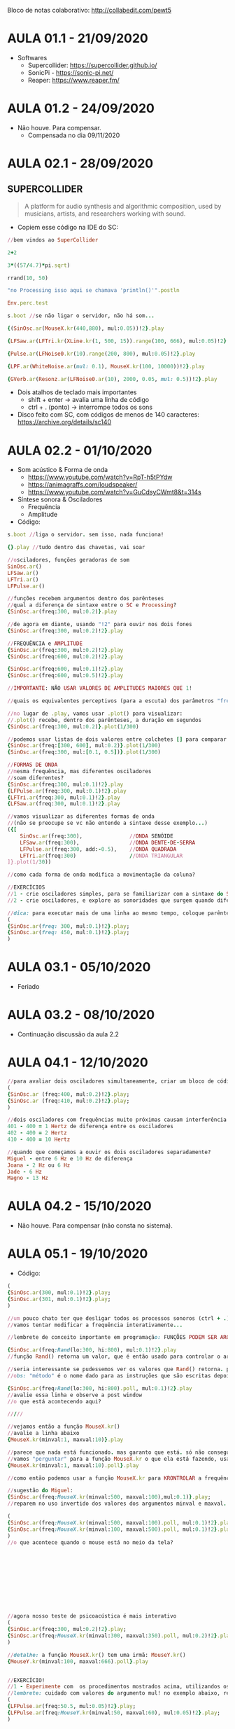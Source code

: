 Bloco de notas colaborativo: http://collabedit.com/pewt5

* AULA 01.1 - 21/09/2020
- Softwares
  - Supercollider: https://supercollider.github.io/
  - SonicPi - https://sonic-pi.net/
  - Reaper: https://www.reaper.fm/

* AULA 01.2 - 24/09/2020
- Não houve. Para compensar.
  - Compensada no dia 09/11/2020
* AULA 02.1 - 28/09/2020

** SUPERCOLLIDER

#+BEGIN_QUOTE
A platform for audio synthesis and algorithmic composition, used by musicians, artists, and researchers working with sound.
#+END_QUOTE

- Copiem esse código na IDE do SC:

#+BEGIN_SRC ruby
//bem vindos ao SuperCollider

2+2

3*((57/4.7)*pi.sqrt)

rrand(10, 50)

"no Processing isso aqui se chamava 'println()'".postln

Env.perc.test

s.boot //se não ligar o servidor, não há som...

{(SinOsc.ar(MouseX.kr(440,880), mul:0.05))!2}.play

{LFSaw.ar(LFTri.kr(XLine.kr(1, 500, 15)).range(100, 666), mul:0.05)!2}.play

{Pulse.ar(LFNoise0.kr(10).range(200, 800), mul:0.05)!2}.play

{LPF.ar(WhiteNoise.ar(mul: 0.1), MouseX.kr(100, 10000))!2}.play

{GVerb.ar(Resonz.ar(LFNoise0.ar(10), 2000, 0.05, mul: 0.5))!2}.play
#+END_SRC

- Dois atalhos de teclado mais importantes
  - shift + enter -> avalia uma linha de código
  - ctrl + . (ponto) -> interrompe todos os sons

- Disco feito com SC, com códigos de menos de 140 caracteres: https://archive.org/details/sc140
* AULA 02.2 - 01/10/2020

- Som acústico & Forma de onda
  - https://www.youtube.com/watch?v=RpT-h5tPYdw
  - https://animagraffs.com/loudspeaker/
  - https://www.youtube.com/watch?v=GuCdsyCWmt8&t=314s

- Síntese sonora & Osciladores
  - Frequência
  - Amplitude


- Código:
#+BEGIN_SRC ruby
s.boot //liga o servidor. sem isso, nada funciona!

{}.play //tudo dentro das chavetas, vai soar

//osciladores, funções geradoras de som
SinOsc.ar()
LFSaw.ar()
LFTri.ar()
LFPulse.ar()

//funções recebem argumentos dentro dos parênteses
//qual a diferença de sintaxe entre o SC e Processing?
{SinOsc.ar(freq:300, mul:0.2)}.play

//de agora em diante, usando "!2" para ouvir nos dois fones
{SinOsc.ar(freq:300, mul:0.2)!2}.play

//FREQUÊNCIA e AMPLITUDE
{SinOsc.ar(freq:300, mul:0.2)!2}.play
{SinOsc.ar(freq:600, mul:0.2)!2}.play

{SinOsc.ar(freq:600, mul:0.1)!2}.play
{SinOsc.ar(freq:600, mul:0.5)!2}.play

//IMPORTANTE: NÃO USAR VALORES DE AMPLITUDES MAIORES QUE 1!

//quais os equivalentes perceptivos (para a escuta) dos parâmetros "freq" e "mul"?

//no lugar de .play, vamos usar .plot() para visualizar:
//.plot() recebe, dentro dos parênteses, a duração em segundos
{SinOsc.ar(freq:300, mul:0.2)}.plot(1/300)

//podemos usar listas de dois valores entre colchetes [] para comparar visualizações diferentes
{SinOsc.ar(freq:[300, 600], mul:0.2)}.plot(1/300)
{SinOsc.ar(freq:300, mul:[0.1, 0.5])}.plot(1/300)

//FORMAS DE ONDA
//mesma frequência, mas diferentes osciladores
//soam diferentes?
{SinOsc.ar(freq:300, mul:0.1)!2}.play
{LFPulse.ar(freq:300, mul:0.1)!2}.play
{LFTri.ar(freq:300, mul:0.1)!2}.play
{LFSaw.ar(freq:300, mul:0.1)!2}.play

//vamos visualizar as diferentes formas de onda
//(não se preocupe se vc não entende a sintaxe desse exemplo...)
({[
	SinOsc.ar(freq:300),               //ONDA SENÓIDE
	LFSaw.ar(freq:300),                //ONDA DENTE-DE-SERRA
	LFPulse.ar(freq:300, add:-0.5),    //ONDA QUADRADA
	LFTri.ar(freq:300)                 //ONDA TRIANGULAR
]}.plot(1/30))

//como cada forma de onda modifica a movimentação da coluna?

//EXERCÍCIOS
//1 - crie osciladores simples, para se familiarizar com a sintaxe do SC, os valores possíveis de amplitude e frequência, e a sonoridade de cada forma de onda.
//2 - crie osciladores, e explore as sonoridades que surgem quando diferentes frequências soam *ao mesmo tempo*. por exemplo: o que acontece quando duas senóides com diferença de 1Hz entre si soam juntas?

//dica: para executar mais de uma linha ao mesmo tempo, coloque parênteses "()" em volta das várias linhas, um ponto e vírgula ao final ";" de cada linha, e avalie usando control + enter. assim:
(
{SinOsc.ar(freq: 300, mul:0.1)!2}.play;
{SinOsc.ar(freq: 450, mul:0.1)!2}.play;
)
#+END_SRC
* AULA 03.1 - 05/10/2020
- Feriado
* AULA 03.2 - 08/10/2020
- Continuação discussão da aula 2.2
* AULA 04.1 - 12/10/2020
#+BEGIN_SRC ruby
//para avaliar dois osciladores simultaneamente, criar um bloco de código usando parêntesis (), e avaliar com ctrl + enter (no Mac, command + enter)
(
{​​​​SinOsc.ar (freq:400, mul:0.2)!2}​​​​.play;
{​​​​SinOsc.ar (freq:410, mul:0.2)!2}​​​​.play;
)

//dois osciladores com frequências muito próximas causam interferência entre si, e não são ouvidos como dois sons separados. mas sim como um som somente, onde a amplitude se modifica no tempo (um "fade in" e "fade out" automático...). esse "fade" tem uma relação direta com a diferença de frequência entre os dois osciladores.
401 - 400 = 1 Hertz de diferença entre os osciladores
402 - 400 = 2 Hertz
410 - 400 = 10 Hertz

//quando que começamos a ouvir os dois osciladores separadamente?
Miguel - entre 6 Hz e 10 Hz de diferença
Joana - 2 Hz ou 6 Hz
Jade - 6 Hz
Magno - 13 Hz
#+END_SRC
* AULA 04.2 - 15/10/2020
- Não houve. Para compensar (não consta no sistema).
* AULA 05.1 - 19/10/2020
- Código:
#+BEGIN_SRC ruby
(
{SinOsc.ar(300, mul:0.1)!2}.play;
{SinOsc.ar(301, mul:0.1)!2}.play;
)

//um pouco chato ter que desligar todos os processos sonoros (ctrl + .) e religar para testar diferentes valores, não?
//vamos tentar modificar a frequência interativamente...

//lembrete de conceito importante em programação: FUNÇÕES PODEM SER ARGUMENTOS DE OUTRAS FUNÇÕES!

{SinOsc.ar(freq:Rand(lo:300, hi:800), mul:0.1)!2}.play
//função Rand() retorna um valor, que é então usado para controlar o argumento freq da senóide

//seria interessante se pudessemos ver os valores que Rand() retorna. podemos "perguntar" esses valores usando o método ".poll"
//obs: "método" é o nome dado para as instruções que são escritas depois do ponto final. em programação essa sintaxe se chama "dot notation". já conhecemos dois métodos, ".play" e ".plot". hoje adicionamos mais um, o .poll

{SinOsc.ar(freq:Rand(lo:300, hi:800).poll, mul:0.1)!2}.play
//avalie essa linha e observe a post window
//o que está acontecendo aqui?

/////

//vejamos então a função MouseX.kr()
//avalie a linha abaixo
{MouseX.kr(minval:1, maxval:10)}.play

//parece que nada está funcionado. mas garanto que está. só não conseguimos ver.
//vamos "perguntar" para a função MouseX.kr o que ela está fazendo, usando o método .poll
{MouseX.kr(minval:1, maxval:10).poll}.play

//como então podemos usar a função MouseX.kr para KRONTROLAR a frequência de um oscilador (e ver os seus valores)?

//sugestão do Miguel:
{SinOsc.ar(freq:MouseX.kr(minval:500, maxval:100),mul:0.1)}.play;
//reparem no uso invertido dos valores dos argumentos minval e maxval. não está errado! pode até ser interessante. algo como isso:

(
{SinOsc.ar(freq:MouseX.kr(minval:500, maxval:100).poll, mul:0.1)!2}.play;
{SinOsc.ar(freq:MouseX.kr(minval:100, maxval:500).poll, mul:0.1)!2}.play;
)
//o que acontece quando o mouse está no meio da tela?











//agora nosso teste de psicoacústica é mais interativo
(
{SinOsc.ar(freq:300, mul:0.2)!2}.play;
{SinOsc.ar(freq:MouseX.kr(minval:300, maxval:350).poll, mul:0.2)!2}.play;
)

//detalhe: a função MouseX.kr() tem uma irmã: MouseY.kr()
{MouseY.kr(minval:100, maxval:666).poll}.play


//EXERCÍCIO!
//1 - Experimente com  os procedimentos mostrados acima, utilizandos os outros três geradores de som que conhecemos que NÃO SÃO o SinOsc.ar(). eles estão listados na Aula 02.2
//lembrete: cuidado com valores do argumento mul! no exemplo abaixo, reparem que o valor de mul é 0.05, NÃO 0.5.
(
{LFPulse.ar(freq:50.5, mul:0.05)!2}.play;
{LFPulse.ar(freq:MouseY.kr(minval:50, maxval:60), mul:0.05)!2}.play;
)
#+END_SRC

- Referências extras:
  - Teremin: https://en.wikipedia.org/wiki/Theremin
    - 1950's SciFi - https://www.youtube.com/watch?v=nYaT704C7_w
    - Clara Rockmore - https://www.youtube.com/watch?v=pSzTPGlNa5U
    - Carolina Eyck
      - https://www.youtube.com/watch?v=ajM4vYCZMZk
      - https://www.youtube.com/watch?v=MJACNHHuGp0
    - Julia Teles - https://juliateles.com/composicoes
  - Para pensar: no nosso oscilador ~SinOsc.ar()~, controlado por ~MouseX.kr()~, que características sonoras (ou seja, algo que podemos perceber na escuta) remetem ao teremin? 
* AULA 05.2 - 22/10/2020
- Para compensar (EAD não válida no sistema)
  - Compensada no dia 23/11/2020

- Gerando arquivos de áudio com SuperCollider

- Código:
#+BEGIN_SRC ruby
s.boot //sem isso, nada funciona...

//como gravar o som gerado pelo SC em um arquivo de áudio?
//siga os três passos a seguir, na sequência:

//1 - comece a gravação
//repare nas mensagens que aparecem na post window (além de um pequeno "R" vermelho no canto inferior direito da barra de status)
s.record(numChannels:1)

//2 - gere algum som
(
{LFPulse.ar(freq:50.5, mul:0.1)!2}.play;
{LFPulse.ar(freq:MouseY.kr(minval:50, maxval:60), mul:0.1)!2}.play;
)

//3 - pare a gravação
//novamente, veja o que diz a post window
s.stopRecording

//pronto, está gravado. mas onde está o arquivo de áudio?
//a post window te dá o caminho. No Windows: "path: C:\Users\SEU USUÁRIO\Documents\SuperCollider\Recording\...". Ou no macOS "path: /Users/SEU USUÁRIO/Music/..."

//você também pode avaliar essa linha para descobrir o endereço da pasta
thisProcess.platform.recordingsDir
#+END_SRC

- Reaper:
  - https://www.reaper.fm/

- Procedimentos para investigar
  - Importando arquivos
  - Controles do tracks
    - Volume
    - Solo / mute
    - Indicador de nível
  - Track master
  - Controle de itens
    - Posição
    - Tamanho / cortes + snap
    - Volume
    - Fade-in / fade-out
  - Salvando o projeto
    - Quando salvar, marcar as opções:
      - "Create subdirectory for project" & "Copy all media into project directory"
    - Gerenciamento de assets
      - Preferences > Media > "Copy imported media to project media directory"

* AULA 06.1 - 26/10/2020
- Continuação discussão da aula 05.2
* AULA 06.2 - 29/10/2020
- Edição básica (corte, fade, posição, volume) como intervenção criativa:
  - The Amen Break - https://www.youtube.com/watch?v=rvCZ-HmXtCc
    - The Most Sampled Loop in Music History - https://www.youtube.com/watch?v=v89CjsSOJ_c
    - The History of The Amen Break - https://www.youtube.com/watch?v=FFKMtv8tU0U
  
  - Narrativas sonoras
    - Johannes Kreidler - /Hitle's Rage remixed in order of volume/ - https://www.youtube.com/watch?v=qpAz8zXvnww
    - Henrique Iwao
      - /caboclo faroeste/ - https://soundcloud.com/henrique-iwao/caboclo-faroeste
      - Original, para referência - https://www.youtube.com/watch?v=U3ewnBFOkME
      - Disco /Coleções Digitais/ - https://seminalrecords.bandcamp.com/album/cole-es-digitais

- Exercício!
  - No Reaper, utilizar os principios de edição até aqui vistos para construir uma narrativa sonora com aproximadamente 1m30s de duração.
  - Os samples manipulados devem ser, preferencialmente, gerados através dos procedimentos de síntese estudados no SuperCollider.
    - Dica: revisar as várias opções de geração sonora vistas até aqui: formas de ondas diversas, interferência entre osciladores que soam ao mesmo tempo, controle de parâmetros através de input do mouse, etc.
  - Considere os sons gerados no SC não como resultado final, mas como /ponto de partida/ de um processo de experimentação sonora que acontecerá através das manipulações efetuadas no Reaper. 
* AULA 07.1 - 02/11/2020
- Exemplos discutidos em aula
  - "Every Other Beat" meme:
    - https://www.youtube.com/watch?v=jLvDnRU_ajk
    - https://www.youtube.com/watch?v=1d6kkZFA6xo
    - https://www.youtube.com/watch?v=fG8uKIqt9Nc
    - https://www.youtube.com/watch?v=q79qO3-PWeQ
  - Vale da estranheza ("Uncanny Valley")
    - https://pt.wikipedia.org/wiki/Vale_da_estranheza
    - https://en.wikipedia.org/wiki/Uncanny_valley
    - https://mummyboon.files.wordpress.com/2014/10/uncanny-valley.jpg?w=545&h=272
    - https://www.google.com/search?tbm=isch&q=sonic%20the%20movie&tbs=imgo:1#imgrc=Ooo4o5VoyzxdfM
    - https://www.google.com/search?tbm=isch&q=ex%20machina&tbs=imgo:1
* AULA 07.2 - 05/11/2020
- Continuação discussão da aula 6.2
* AULA 08.1 - 09/11/2020
- Aula em horário regular (10:15 às 11:15) + compensação da aula 01.2 - 24/09/2020 (11:15 às 13:15)

- Conceitos:
  - Textura
    - Densidade
    - Articulação
  - Parametrização
    - Contraste

[[/aula08.1/textura.png]]

- Exemplos:
  - Skrillex - https://www.youtube.com/watch?v=2cXDgFwE13g
  - Lil Mama - https://www.youtube.com/watch?v=BCvXzjGRnKc
  - Ligeti - https://www.youtube.com/watch?v=iPgwF3G5i4k
  - Hurt Locker - https://www.youtube.com/watch?v=HsFVDM1lffM
  - Lost Highway - https://www.youtube.com/watch?v=qZowK0NAvig
* AULA 08.2 - 12/11/2020
- Não houve. Para compensar.
* AULA 09.1 - 16/11/2020
- Continuação da discussão da aula 08.1
* AULA 09.2 - 19/11/2020
- Kathryn Bigelow - The Hurt Locker (2008):
  - [[/aula09.2/hurtLocker.mov][Pasta da aula 09.2]] (clicar no botão /Download/ à direita)
  - IMDB: https://www.imdb.com/title/tt0887912/

- Conceitos:
  - Diegese

- Links extras vistos em aula:
  - Tinnitus - https://en.wikipedia.org/wiki/Tinnitus
  - Every Frame a Painting - Jacki Chan - How to Do Action Comedy - https://www.youtube.com/watch?v=Z1PCtIaM_GQ
  - Nerdwriter1 - https://www.youtube.com/user/Nerdwriter1/videos

* AULA 10.1 - 23/11/2020
- Aula em horário regular (10:15 às 11:15) + compensação da aula 05.2 - 22/10/2020 (11:15 às 13:15)

- David Lynch - Lost Highway (1997):
  - [[/aula10.1/lostHighway.mov][Pasta da aula 10.1 ]](clicar no botão /Download/ à direita)
  - IMDB: https://www.imdb.com/title/tt0116922/?ref_=nm_flmg_wr_39

- The Sound of David Lynch - https://www.youtube.com/watch?v=lanvoUilIt4

- Conceitos:
  - Universo ficcional
  - Representação da realidade

- Exercício!
  - Realizar análise em texto (entre 1/2 e 1 página de tamanho) de trecho de filme escolhido para aula de Estruturas Narrativas.
  - Essa análise deve elaborar como o som presente na cena informa a construção da narrativa global.
    - Demonstre como os /parâmetros sonoros/ estudados (frequência, amplitude, textura, etc) se relacionam com outros elementos do objeto audiovisual (planos, diálogo, tempo, construção do personagem, etc).
    - Tente responder perguntas como "Por que esse som está aqui?", "Qual função ele cumpre?", "Por será que esse som foi construído dessa maneira?".
  - Para as cenas que por ventura não tenham elementos sonoros suficientes para análise, escolha outra cena do mesmo filme.
* AULA 10.2 - 26/11/2020
- Processamento de áudio
  - Síntese -> desenhar em uma página em branco
  - Processamento -> manipular imagem já existente

- Slides: [[/aula10.2/aula10.2_pluginsProcessamento.pdf][Pasta da aula 10.2]]

- Nova pasta na raiz do Github: [[/bancoSons][Banco de sons]]

- Exercício!
  - Experimentar livremente com o plugin de delay incluído no Reaper (JS: Delay), e criar sessão que contenha entre 3 e 5 arquivos do banco de sons.
  - Lembrete: os procedimentos de edição já estudados como corte, fades, volume, etc, podem (e devem!) ser utilizados também.
* AULA 11.1 - 03/12/2020
- Slides + exemplos sonoros:  [[https://github.com/magnoCaliman/ismaiLabSom_2020-1/tree/master/aula11.1][Pasta da aula 11.1]]

[[/aula11.1/correcaoCor_crop.png]]

- Tipos de filtro do ReaEQ:
  - High Pass
  - Low Pass
  - Band (reject)
  - Band Pass

- Sessões para exemplo:
  - guitarraRuido.wav
  - paisagemSonora.rpp

- Exercícios!
  - 1. Ouvir o arquivo [[/aula11.1/wanda.mp3][wanda.mp3]] ou [[/aula11.1/mantra.wav][mantra.wav]], investigar possíveis regiões de frequência que considere problemáticas, e remover com a utilização de filtros equalizadores.
  - 2. Criar uma paisagem sonora onde gravações de ambientes distintos são ouvidas simultaneamente, e a equalização é utilizada para "corrigir a cor", aglutinando sonoramente as várias fontes sonoras. Dica: https://freesound.org/ para buscar sons gratuitos. 
* AULA 12.1 - 10/12/2020
- Continuação discussão aula 11.1
* AULA 13.1 - 14/12/2020
** AVALIAÇÃO - MOMENTO 1 (50%) - EXERCÍCIOS
- Descrição
  - Entrega dos exercícios temáticos propostos ao longo do semestre, nas aulas:
    - Aula 02.2 - 2 exercícios
    - Aula 05.1 - 1 exercício
    - Aula 06.2 - 1 exercício
    - Aula 10.1 - 1 exercício
    - Aula 10.2 - 1 exercício
    - Aula 11.1 - 2 exercícios
      - *TOTAL*: --> 8 exercícios
- Formato de entrega:
  - Arquivo zip contendo todos os arquivos de cada exercícico, *organizados em ficheiros de acordo com o números das aulas*
  - Para os exercícios que envolvem utilização do SuperCollider, deve ser enviado o arquivo com código (.scd) 
  - Para os exercícios que envolvem criação de sessões no Reaper, deve ser enviada pasta contendo o arquivo da sessão (.rpp) *e todos os arquivos de mídia para que a sessão seja válida!*
  - Para o exercício de análise de cena (aula 10.1) deve ser enviado arquivo PDF com texto + video da cena analisada (junto do zip, ou link para download externo)
  - Deve ser submetido no portal da ISMAI, na opção "Entrega de trabalhos"
- Data de entrega:
  - 18/12/2020
** AVALIAÇÃO - MOMENTO 2 (50%) - PROJETO FINAL
- Descrição:
  - Apresentação de objeto artístico-exploratório em media de livre escolha (video, instalação interativa, impresso, escultura, web art, etc.) que integre uma componente sonora à outros elementos multimédia
  - O objeto deve necessariamente fazer uso de outras medias, portanto não deve ser somente sonoro
  - É altamente recomendado que o trabalho seja criado especificamente para essa cadeira, ou criado em conjunto com trabalho de outra cadeira *desse semestre*, uma vez que o objetivo é desenvolver e pensar a dimensão sonora em conjunção com outras formas de expressão (e não apenas como suporte)
  - Para projetos onde não seja possível a realização física, é permitida a proposição de protótipo junto de descrição em PDF
- Formato de entrega:
  - Arquivo digital do projeto em seu formato específico
  - PDF contendo texto inverstigativo, maquete visual (caso se aplique) e texto técnico
  - Pasta da sessão do Reaper contendo as mídias criadas
  - Código fonte de SuperCollider (caso se aplique)
  - Deve ser submetido no portal da ISMAI, na opção "Entrega de trabalhos"
  - O projeto pode ser realizado individualmente, ou em duplas
- Datas de entrega:
  - 04/01/2021 - Apresentação verbal de *5 minutos* com idéia principal do projeto
  - 22/01/2021 - Upload de todo material no portal ISMAI
  - +Última semana de aulas (entre 18 e 21 de Janeiro-2021) - Entrega final e talvez apresentação para turma (à confirmar)+

* ORIENTAÇÃO PROJETOS FINAIS

** Alexandre Oliveira
*** Aula 14.1 - 04/01/2021
- reconstruir publicidade
  - https://www.youtube.com/watch?v=R-MbpXbfBvA&ab_channel=SuperBock
  - https://www.youtube.com/watch?v=tY3t84HJVnU&ab_channel=SuperBockGroup-Comunica%C3%A7%C3%A3o
- sugestão
  - possível construir mais de uma narrativa para a mesma sequência visual já cristalizada?
*** Aula 14.2 - 07/01/2021
- ver referências de foley do trabalho do Miguel

*** Aula 15.1 - 11/01/2021
- gravacao foley + video
- referencias de captacao do projeto da Joana
** António Peixoto && Verónica Cardoso
*** Aula 14.1 - 04/01/2021
- investigação de um espaco de escuta. sanatorio do valongo
- referências:
  - dois caminhos diferentes, tecnicamente.
    - simulação: ambisonics / spatial audio / binaural simulation
      - https://www.theverge.com/2017/11/6/16614348/google-resonance-audio-3d-sound-vr-ar
      - https://www.gamasutra.com/blogs/LarryYuchengChang/20181023/329208/Audio_Design_for_Interactive_Narrative_VR_Experiences.php
      - https://plugins.iem.at/
      - https://www.blueripplesound.com/products/o3a-core
      - http://anaglyph.dalembert.upmc.fr/
    - captação: impulse response

*** Aula 15.1 - 11/01/2021
- room tone em locação
- definir formato

** Inês Barros
** Inês Braga
*** Aula 14.1 - 04/01/2021
- fazer música "abstrata" + compartilhar com outros artistas de outras áreas p/ "interpretar"
- quais artistas / meios? pensar modo de apresentação do objeto final.
*** Aula 14.2 - 07/01/2021
- humming no áudio de referência. intencional?

** Inês Rodrigues && Pedro Ferreira
*** Aula 14.1 - 04/01/2021
- sonitus maiorum. memória sonora de eventos.
- referências:
  - história da fonografia. advento do som gravado.
  - https://editoraperspectiva.com.br/produtos/musica-e-mediacao-tecnologica/
  - J, STERNE - Audible past - Cultural origins of sound reproduction
- como lidar com momentos históricos onde a imagem também não existe? não há som do sismo de lisboa. mas também não há gravacão...
- pesquisar imagens do tsunami do oceano índico de 2004. diferente do imagético do cinema da onda gigante.

** Jade Felix
*** Aula 14.1 - 04/01/2021
- cenário de vila de bruxa para cadeira de modelacao
  - curta metragem sem imagem
- pergunta: como o .OBJ interage com o som? o objeto final é interativo ou estático? como ajuda a contar a história sonora?
- referência: audio games (jogos sem componente visual)
*** Aula 14.2 - 05/01/2021
- https://www.audiogamebreu.com.br/
- radio drama
  - https://en.wikipedia.org/wiki/The_War_of_the_Worlds_(1938_radio_drama)
  - https://www.smithsonianmag.com/history/infamous-war-worlds-radio-broadcast-was-magnificent-fluke-180955180/
  - https://open.spotify.com/show/0iBeCCeLXIp52rygUtcQrF?si=jaiNzLvSQ4KNM-sdhKRiCw
  - https://open.spotify.com/show/3ImOWdGnN8mHFNaKwMSFJx?si=OfkN3XfVTZ-q6PCvSlc0tA
  - https://www.1986podcast.com.br/
** Joana Santos
*** Aula 14.1 - 04/01/2021
- voyerismo em época de covid
  - covid e transmissão do vírus
  - "mas só acontece com os outros"
- referências:
  - field recording:
    - https://www.theguardian.com/world/2020/mar/31/art-project-captures-sound-of-cities-during-coronavirus-outbreak
    - https://pauloraposo.bandcamp.com/album/on-the-other-shore-soundscapes-from-barreiro
    - https://melissapons.bandcamp.com/
    - https://paulodantas.bandcamp.com/album/cidade-arquip-lago
*** Aula 14.2 - 07/21/2021
- procurar apps android para gravação:
  - apps:
    - RecForge II - https://play.google.com/store/apps/details?id=dje073.android.modernrecforge&hl=en_US&gl=US
  - sem pré-processamento do áudio
  - que permitam monitoramento da gravação em tempo real (ouvir o que se está gravando pelos auriculares)
  - [[https://www.dropbox.com/s/bkcgvtho1j5zo95/Gandy%2C%20M%20-%20The%20Acoustic%20City.pdf?dl=0][Gandy, M - The Acoustic City (capt 2, talve em especial "Eavesdropping")]]

*** Aula 15.1 - 01/11/2021
- afunilamento do foco/tema - enclusuramento, isolamento.
- já gravou áudios e videos
- referência video-arte
  - descolamento áudio/video

** Miguel Afonso
*** Aula 14.1 - 04/01/2021
- foley de guerra
  - https://www.youtube.com/watch?v=JHFXG3r_0B8
  - https://www.studiobinder.com/blog/what-is-a-foley-artist/
  - https://www.youtube.com/watch?v=NsfbXGDw_aA
  - https://www.loc.gov/audio/
  - https://www.youtube.com/watch?v=BdqoA54N1TA
  - https://www.youtube.com/watch?v=M0iSCfmIdqg
- qual a media final de apresentacão? como o som se relaciona com o visual?
*** Aula 14.2 - 07/01/2021
- atentar na edição da narração para:
  - /handling noise/ - ruídos de manipulação física do microfone durante a captação
  - distorção na entrada de áudio - ganho alto demais distorcendo o sinal quando fala-se mais alto
  - silêncios digitais - pesquisar sobre /room tone/ e como utilizar na edição para esconder emendas

*** Aula 15.1 - 11/01/2021
- narracoes feitas
- diferentes vozes
- mistura video jogos 3D + video documental guerra
- referências
  - narracao: https://duckduckgo.com/?q=narrator+David+Attenborough&ia=web
  - filme com ambientes 3d: second life, the sims, GTA
  - gravacao de voz antes da animacão
** Miguel Ferreira && Rita Azeredo
*** Aula 14.1 - 04/01/2021
- simulacão de um ambiente imersivo em VR. "criar um ambiente de guerra"
- valem todas as referênicas sobre simulacão e ambisonics do trabalho do António e Verónica
- qual o formato final de apresentacão?

** Miguel Maia
** Rodrigo Cardoso
*** Aula 14.1 - 04/01/2021
- integracão com producão de video da cadeira de técnicas audiovisuais
- ainda sem tema

